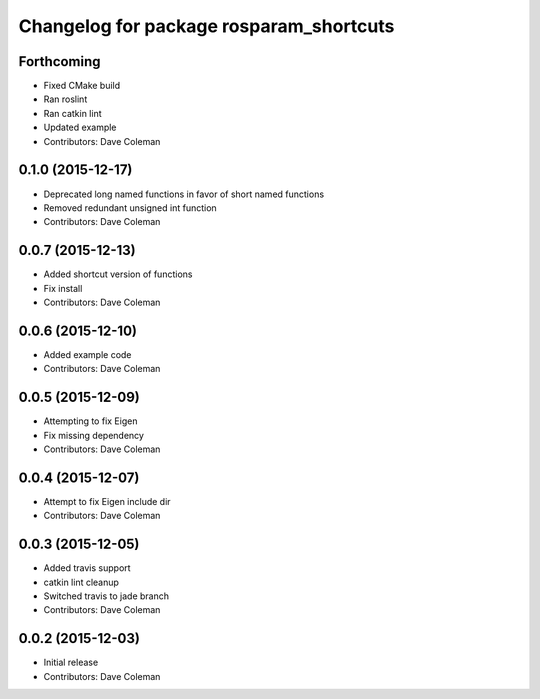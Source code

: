 ^^^^^^^^^^^^^^^^^^^^^^^^^^^^^^^^^^^^^^^^
Changelog for package rosparam_shortcuts
^^^^^^^^^^^^^^^^^^^^^^^^^^^^^^^^^^^^^^^^

Forthcoming
-----------
* Fixed CMake build
* Ran roslint
* Ran catkin lint
* Updated example
* Contributors: Dave Coleman

0.1.0 (2015-12-17)
------------------
* Deprecated long named functions in favor of short named functions
* Removed redundant unsigned int function
* Contributors: Dave Coleman

0.0.7 (2015-12-13)
------------------
* Added shortcut version of functions
* Fix install
* Contributors: Dave Coleman

0.0.6 (2015-12-10)
------------------
* Added example code
* Contributors: Dave Coleman

0.0.5 (2015-12-09)
------------------
* Attempting to fix Eigen
* Fix missing dependency
* Contributors: Dave Coleman

0.0.4 (2015-12-07)
------------------
* Attempt to fix Eigen include dir
* Contributors: Dave Coleman

0.0.3 (2015-12-05)
------------------
* Added travis support
* catkin lint cleanup
* Switched travis to jade branch
* Contributors: Dave Coleman

0.0.2 (2015-12-03)
------------------
* Initial release
* Contributors: Dave Coleman
